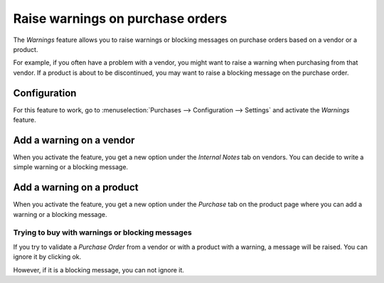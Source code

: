 =================================
Raise warnings on purchase orders
=================================

The *Warnings* feature allows you to raise warnings or blocking
messages on purchase orders based on a vendor or a product.

For example, if you often have a problem with a vendor, you might want
to raise a warning when purchasing from that vendor. If a product is
about to be discontinued, you may want to raise a blocking message on
the purchase order.

Configuration
=============

For this feature to work, go to
:menuselection:`Purchases --> Configuration --> Settings` and activate
the *Warnings* feature.

.. image:: media/warning01.png
    :align: center

Add a warning on a vendor
=========================

When you activate the feature, you get a new option under the *Internal
Notes* tab on vendors. You can decide to write a simple warning or a
blocking message.

.. image:: media/warning02.png
    :align: center

Add a warning on a product
==========================

When you activate the feature, you get a new option under the
*Purchase* tab on the product page where you can add a warning or a
blocking message.

.. image:: media/warning03.png
    :align: center

Trying to buy with warnings or blocking messages
------------------------------------------------

If you try to validate a *Purchase Order* from a vendor or with a
product with a warning, a message will be raised. You can ignore it by
clicking ok.

.. image:: media/warning04.png
    :align: center

However, if it is a blocking message, you can not ignore it.
